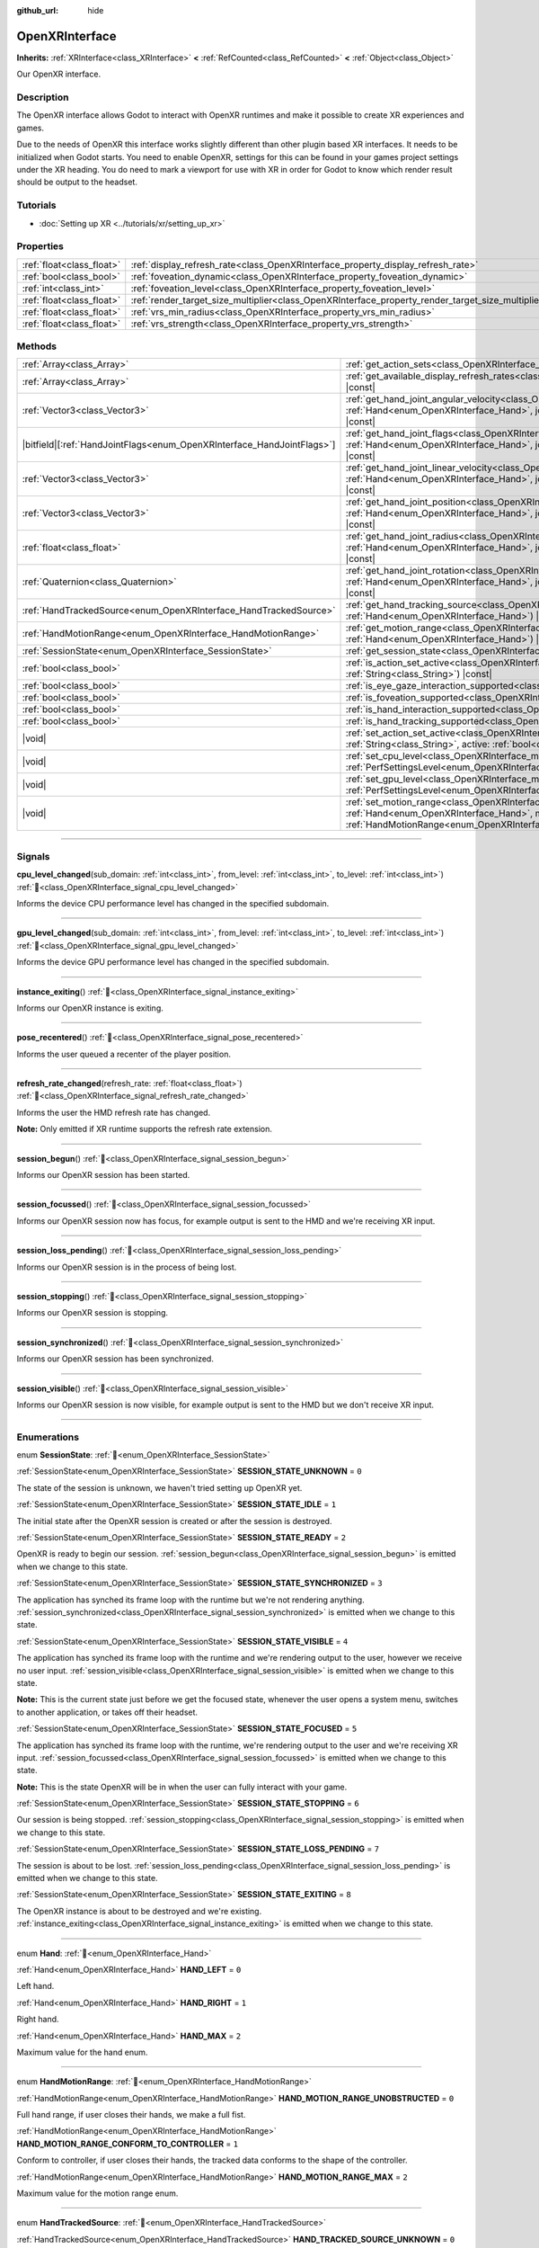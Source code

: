 :github_url: hide

.. DO NOT EDIT THIS FILE!!!
.. Generated automatically from Godot engine sources.
.. Generator: https://github.com/godotengine/godot/tree/master/doc/tools/make_rst.py.
.. XML source: https://github.com/godotengine/godot/tree/master/modules/openxr/doc_classes/OpenXRInterface.xml.

.. _class_OpenXRInterface:

OpenXRInterface
===============

**Inherits:** :ref:`XRInterface<class_XRInterface>` **<** :ref:`RefCounted<class_RefCounted>` **<** :ref:`Object<class_Object>`

Our OpenXR interface.

.. rst-class:: classref-introduction-group

Description
-----------

The OpenXR interface allows Godot to interact with OpenXR runtimes and make it possible to create XR experiences and games.

Due to the needs of OpenXR this interface works slightly different than other plugin based XR interfaces. It needs to be initialized when Godot starts. You need to enable OpenXR, settings for this can be found in your games project settings under the XR heading. You do need to mark a viewport for use with XR in order for Godot to know which render result should be output to the headset.

.. rst-class:: classref-introduction-group

Tutorials
---------

- :doc:`Setting up XR <../tutorials/xr/setting_up_xr>`

.. rst-class:: classref-reftable-group

Properties
----------

.. table::
   :widths: auto

   +---------------------------+----------------------------------------------------------------------------------------------------+-----------+
   | :ref:`float<class_float>` | :ref:`display_refresh_rate<class_OpenXRInterface_property_display_refresh_rate>`                   | ``0.0``   |
   +---------------------------+----------------------------------------------------------------------------------------------------+-----------+
   | :ref:`bool<class_bool>`   | :ref:`foveation_dynamic<class_OpenXRInterface_property_foveation_dynamic>`                         | ``false`` |
   +---------------------------+----------------------------------------------------------------------------------------------------+-----------+
   | :ref:`int<class_int>`     | :ref:`foveation_level<class_OpenXRInterface_property_foveation_level>`                             | ``0``     |
   +---------------------------+----------------------------------------------------------------------------------------------------+-----------+
   | :ref:`float<class_float>` | :ref:`render_target_size_multiplier<class_OpenXRInterface_property_render_target_size_multiplier>` | ``1.0``   |
   +---------------------------+----------------------------------------------------------------------------------------------------+-----------+
   | :ref:`float<class_float>` | :ref:`vrs_min_radius<class_OpenXRInterface_property_vrs_min_radius>`                               | ``20.0``  |
   +---------------------------+----------------------------------------------------------------------------------------------------+-----------+
   | :ref:`float<class_float>` | :ref:`vrs_strength<class_OpenXRInterface_property_vrs_strength>`                                   | ``1.0``   |
   +---------------------------+----------------------------------------------------------------------------------------------------+-----------+

.. rst-class:: classref-reftable-group

Methods
-------

.. table::
   :widths: auto

   +--------------------------------------------------------------------------+-------------------------------------------------------------------------------------------------------------------------------------------------------------------------------------------------------------------------------+
   | :ref:`Array<class_Array>`                                                | :ref:`get_action_sets<class_OpenXRInterface_method_get_action_sets>`\ (\ ) |const|                                                                                                                                            |
   +--------------------------------------------------------------------------+-------------------------------------------------------------------------------------------------------------------------------------------------------------------------------------------------------------------------------+
   | :ref:`Array<class_Array>`                                                | :ref:`get_available_display_refresh_rates<class_OpenXRInterface_method_get_available_display_refresh_rates>`\ (\ ) |const|                                                                                                    |
   +--------------------------------------------------------------------------+-------------------------------------------------------------------------------------------------------------------------------------------------------------------------------------------------------------------------------+
   | :ref:`Vector3<class_Vector3>`                                            | :ref:`get_hand_joint_angular_velocity<class_OpenXRInterface_method_get_hand_joint_angular_velocity>`\ (\ hand\: :ref:`Hand<enum_OpenXRInterface_Hand>`, joint\: :ref:`HandJoints<enum_OpenXRInterface_HandJoints>`\ ) |const| |
   +--------------------------------------------------------------------------+-------------------------------------------------------------------------------------------------------------------------------------------------------------------------------------------------------------------------------+
   | |bitfield|\[:ref:`HandJointFlags<enum_OpenXRInterface_HandJointFlags>`\] | :ref:`get_hand_joint_flags<class_OpenXRInterface_method_get_hand_joint_flags>`\ (\ hand\: :ref:`Hand<enum_OpenXRInterface_Hand>`, joint\: :ref:`HandJoints<enum_OpenXRInterface_HandJoints>`\ ) |const|                       |
   +--------------------------------------------------------------------------+-------------------------------------------------------------------------------------------------------------------------------------------------------------------------------------------------------------------------------+
   | :ref:`Vector3<class_Vector3>`                                            | :ref:`get_hand_joint_linear_velocity<class_OpenXRInterface_method_get_hand_joint_linear_velocity>`\ (\ hand\: :ref:`Hand<enum_OpenXRInterface_Hand>`, joint\: :ref:`HandJoints<enum_OpenXRInterface_HandJoints>`\ ) |const|   |
   +--------------------------------------------------------------------------+-------------------------------------------------------------------------------------------------------------------------------------------------------------------------------------------------------------------------------+
   | :ref:`Vector3<class_Vector3>`                                            | :ref:`get_hand_joint_position<class_OpenXRInterface_method_get_hand_joint_position>`\ (\ hand\: :ref:`Hand<enum_OpenXRInterface_Hand>`, joint\: :ref:`HandJoints<enum_OpenXRInterface_HandJoints>`\ ) |const|                 |
   +--------------------------------------------------------------------------+-------------------------------------------------------------------------------------------------------------------------------------------------------------------------------------------------------------------------------+
   | :ref:`float<class_float>`                                                | :ref:`get_hand_joint_radius<class_OpenXRInterface_method_get_hand_joint_radius>`\ (\ hand\: :ref:`Hand<enum_OpenXRInterface_Hand>`, joint\: :ref:`HandJoints<enum_OpenXRInterface_HandJoints>`\ ) |const|                     |
   +--------------------------------------------------------------------------+-------------------------------------------------------------------------------------------------------------------------------------------------------------------------------------------------------------------------------+
   | :ref:`Quaternion<class_Quaternion>`                                      | :ref:`get_hand_joint_rotation<class_OpenXRInterface_method_get_hand_joint_rotation>`\ (\ hand\: :ref:`Hand<enum_OpenXRInterface_Hand>`, joint\: :ref:`HandJoints<enum_OpenXRInterface_HandJoints>`\ ) |const|                 |
   +--------------------------------------------------------------------------+-------------------------------------------------------------------------------------------------------------------------------------------------------------------------------------------------------------------------------+
   | :ref:`HandTrackedSource<enum_OpenXRInterface_HandTrackedSource>`         | :ref:`get_hand_tracking_source<class_OpenXRInterface_method_get_hand_tracking_source>`\ (\ hand\: :ref:`Hand<enum_OpenXRInterface_Hand>`\ ) |const|                                                                           |
   +--------------------------------------------------------------------------+-------------------------------------------------------------------------------------------------------------------------------------------------------------------------------------------------------------------------------+
   | :ref:`HandMotionRange<enum_OpenXRInterface_HandMotionRange>`             | :ref:`get_motion_range<class_OpenXRInterface_method_get_motion_range>`\ (\ hand\: :ref:`Hand<enum_OpenXRInterface_Hand>`\ ) |const|                                                                                           |
   +--------------------------------------------------------------------------+-------------------------------------------------------------------------------------------------------------------------------------------------------------------------------------------------------------------------------+
   | :ref:`SessionState<enum_OpenXRInterface_SessionState>`                   | :ref:`get_session_state<class_OpenXRInterface_method_get_session_state>`\ (\ )                                                                                                                                                |
   +--------------------------------------------------------------------------+-------------------------------------------------------------------------------------------------------------------------------------------------------------------------------------------------------------------------------+
   | :ref:`bool<class_bool>`                                                  | :ref:`is_action_set_active<class_OpenXRInterface_method_is_action_set_active>`\ (\ name\: :ref:`String<class_String>`\ ) |const|                                                                                              |
   +--------------------------------------------------------------------------+-------------------------------------------------------------------------------------------------------------------------------------------------------------------------------------------------------------------------------+
   | :ref:`bool<class_bool>`                                                  | :ref:`is_eye_gaze_interaction_supported<class_OpenXRInterface_method_is_eye_gaze_interaction_supported>`\ (\ )                                                                                                                |
   +--------------------------------------------------------------------------+-------------------------------------------------------------------------------------------------------------------------------------------------------------------------------------------------------------------------------+
   | :ref:`bool<class_bool>`                                                  | :ref:`is_foveation_supported<class_OpenXRInterface_method_is_foveation_supported>`\ (\ ) |const|                                                                                                                              |
   +--------------------------------------------------------------------------+-------------------------------------------------------------------------------------------------------------------------------------------------------------------------------------------------------------------------------+
   | :ref:`bool<class_bool>`                                                  | :ref:`is_hand_interaction_supported<class_OpenXRInterface_method_is_hand_interaction_supported>`\ (\ ) |const|                                                                                                                |
   +--------------------------------------------------------------------------+-------------------------------------------------------------------------------------------------------------------------------------------------------------------------------------------------------------------------------+
   | :ref:`bool<class_bool>`                                                  | :ref:`is_hand_tracking_supported<class_OpenXRInterface_method_is_hand_tracking_supported>`\ (\ )                                                                                                                              |
   +--------------------------------------------------------------------------+-------------------------------------------------------------------------------------------------------------------------------------------------------------------------------------------------------------------------------+
   | |void|                                                                   | :ref:`set_action_set_active<class_OpenXRInterface_method_set_action_set_active>`\ (\ name\: :ref:`String<class_String>`, active\: :ref:`bool<class_bool>`\ )                                                                  |
   +--------------------------------------------------------------------------+-------------------------------------------------------------------------------------------------------------------------------------------------------------------------------------------------------------------------------+
   | |void|                                                                   | :ref:`set_cpu_level<class_OpenXRInterface_method_set_cpu_level>`\ (\ level\: :ref:`PerfSettingsLevel<enum_OpenXRInterface_PerfSettingsLevel>`\ )                                                                              |
   +--------------------------------------------------------------------------+-------------------------------------------------------------------------------------------------------------------------------------------------------------------------------------------------------------------------------+
   | |void|                                                                   | :ref:`set_gpu_level<class_OpenXRInterface_method_set_gpu_level>`\ (\ level\: :ref:`PerfSettingsLevel<enum_OpenXRInterface_PerfSettingsLevel>`\ )                                                                              |
   +--------------------------------------------------------------------------+-------------------------------------------------------------------------------------------------------------------------------------------------------------------------------------------------------------------------------+
   | |void|                                                                   | :ref:`set_motion_range<class_OpenXRInterface_method_set_motion_range>`\ (\ hand\: :ref:`Hand<enum_OpenXRInterface_Hand>`, motion_range\: :ref:`HandMotionRange<enum_OpenXRInterface_HandMotionRange>`\ )                      |
   +--------------------------------------------------------------------------+-------------------------------------------------------------------------------------------------------------------------------------------------------------------------------------------------------------------------------+

.. rst-class:: classref-section-separator

----

.. rst-class:: classref-descriptions-group

Signals
-------

.. _class_OpenXRInterface_signal_cpu_level_changed:

.. rst-class:: classref-signal

**cpu_level_changed**\ (\ sub_domain\: :ref:`int<class_int>`, from_level\: :ref:`int<class_int>`, to_level\: :ref:`int<class_int>`\ ) :ref:`🔗<class_OpenXRInterface_signal_cpu_level_changed>`

Informs the device CPU performance level has changed in the specified subdomain.

.. rst-class:: classref-item-separator

----

.. _class_OpenXRInterface_signal_gpu_level_changed:

.. rst-class:: classref-signal

**gpu_level_changed**\ (\ sub_domain\: :ref:`int<class_int>`, from_level\: :ref:`int<class_int>`, to_level\: :ref:`int<class_int>`\ ) :ref:`🔗<class_OpenXRInterface_signal_gpu_level_changed>`

Informs the device GPU performance level has changed in the specified subdomain.

.. rst-class:: classref-item-separator

----

.. _class_OpenXRInterface_signal_instance_exiting:

.. rst-class:: classref-signal

**instance_exiting**\ (\ ) :ref:`🔗<class_OpenXRInterface_signal_instance_exiting>`

Informs our OpenXR instance is exiting.

.. rst-class:: classref-item-separator

----

.. _class_OpenXRInterface_signal_pose_recentered:

.. rst-class:: classref-signal

**pose_recentered**\ (\ ) :ref:`🔗<class_OpenXRInterface_signal_pose_recentered>`

Informs the user queued a recenter of the player position.

.. rst-class:: classref-item-separator

----

.. _class_OpenXRInterface_signal_refresh_rate_changed:

.. rst-class:: classref-signal

**refresh_rate_changed**\ (\ refresh_rate\: :ref:`float<class_float>`\ ) :ref:`🔗<class_OpenXRInterface_signal_refresh_rate_changed>`

Informs the user the HMD refresh rate has changed.

\ **Note:** Only emitted if XR runtime supports the refresh rate extension.

.. rst-class:: classref-item-separator

----

.. _class_OpenXRInterface_signal_session_begun:

.. rst-class:: classref-signal

**session_begun**\ (\ ) :ref:`🔗<class_OpenXRInterface_signal_session_begun>`

Informs our OpenXR session has been started.

.. rst-class:: classref-item-separator

----

.. _class_OpenXRInterface_signal_session_focussed:

.. rst-class:: classref-signal

**session_focussed**\ (\ ) :ref:`🔗<class_OpenXRInterface_signal_session_focussed>`

Informs our OpenXR session now has focus, for example output is sent to the HMD and we're receiving XR input.

.. rst-class:: classref-item-separator

----

.. _class_OpenXRInterface_signal_session_loss_pending:

.. rst-class:: classref-signal

**session_loss_pending**\ (\ ) :ref:`🔗<class_OpenXRInterface_signal_session_loss_pending>`

Informs our OpenXR session is in the process of being lost.

.. rst-class:: classref-item-separator

----

.. _class_OpenXRInterface_signal_session_stopping:

.. rst-class:: classref-signal

**session_stopping**\ (\ ) :ref:`🔗<class_OpenXRInterface_signal_session_stopping>`

Informs our OpenXR session is stopping.

.. rst-class:: classref-item-separator

----

.. _class_OpenXRInterface_signal_session_synchronized:

.. rst-class:: classref-signal

**session_synchronized**\ (\ ) :ref:`🔗<class_OpenXRInterface_signal_session_synchronized>`

Informs our OpenXR session has been synchronized.

.. rst-class:: classref-item-separator

----

.. _class_OpenXRInterface_signal_session_visible:

.. rst-class:: classref-signal

**session_visible**\ (\ ) :ref:`🔗<class_OpenXRInterface_signal_session_visible>`

Informs our OpenXR session is now visible, for example output is sent to the HMD but we don't receive XR input.

.. rst-class:: classref-section-separator

----

.. rst-class:: classref-descriptions-group

Enumerations
------------

.. _enum_OpenXRInterface_SessionState:

.. rst-class:: classref-enumeration

enum **SessionState**: :ref:`🔗<enum_OpenXRInterface_SessionState>`

.. _class_OpenXRInterface_constant_SESSION_STATE_UNKNOWN:

.. rst-class:: classref-enumeration-constant

:ref:`SessionState<enum_OpenXRInterface_SessionState>` **SESSION_STATE_UNKNOWN** = ``0``

The state of the session is unknown, we haven't tried setting up OpenXR yet.

.. _class_OpenXRInterface_constant_SESSION_STATE_IDLE:

.. rst-class:: classref-enumeration-constant

:ref:`SessionState<enum_OpenXRInterface_SessionState>` **SESSION_STATE_IDLE** = ``1``

The initial state after the OpenXR session is created or after the session is destroyed.

.. _class_OpenXRInterface_constant_SESSION_STATE_READY:

.. rst-class:: classref-enumeration-constant

:ref:`SessionState<enum_OpenXRInterface_SessionState>` **SESSION_STATE_READY** = ``2``

OpenXR is ready to begin our session. :ref:`session_begun<class_OpenXRInterface_signal_session_begun>` is emitted when we change to this state.

.. _class_OpenXRInterface_constant_SESSION_STATE_SYNCHRONIZED:

.. rst-class:: classref-enumeration-constant

:ref:`SessionState<enum_OpenXRInterface_SessionState>` **SESSION_STATE_SYNCHRONIZED** = ``3``

The application has synched its frame loop with the runtime but we're not rendering anything. :ref:`session_synchronized<class_OpenXRInterface_signal_session_synchronized>` is emitted when we change to this state.

.. _class_OpenXRInterface_constant_SESSION_STATE_VISIBLE:

.. rst-class:: classref-enumeration-constant

:ref:`SessionState<enum_OpenXRInterface_SessionState>` **SESSION_STATE_VISIBLE** = ``4``

The application has synched its frame loop with the runtime and we're rendering output to the user, however we receive no user input. :ref:`session_visible<class_OpenXRInterface_signal_session_visible>` is emitted when we change to this state.

\ **Note:** This is the current state just before we get the focused state, whenever the user opens a system menu, switches to another application, or takes off their headset.

.. _class_OpenXRInterface_constant_SESSION_STATE_FOCUSED:

.. rst-class:: classref-enumeration-constant

:ref:`SessionState<enum_OpenXRInterface_SessionState>` **SESSION_STATE_FOCUSED** = ``5``

The application has synched its frame loop with the runtime, we're rendering output to the user and we're receiving XR input. :ref:`session_focussed<class_OpenXRInterface_signal_session_focussed>` is emitted when we change to this state.

\ **Note:** This is the state OpenXR will be in when the user can fully interact with your game.

.. _class_OpenXRInterface_constant_SESSION_STATE_STOPPING:

.. rst-class:: classref-enumeration-constant

:ref:`SessionState<enum_OpenXRInterface_SessionState>` **SESSION_STATE_STOPPING** = ``6``

Our session is being stopped. :ref:`session_stopping<class_OpenXRInterface_signal_session_stopping>` is emitted when we change to this state.

.. _class_OpenXRInterface_constant_SESSION_STATE_LOSS_PENDING:

.. rst-class:: classref-enumeration-constant

:ref:`SessionState<enum_OpenXRInterface_SessionState>` **SESSION_STATE_LOSS_PENDING** = ``7``

The session is about to be lost. :ref:`session_loss_pending<class_OpenXRInterface_signal_session_loss_pending>` is emitted when we change to this state.

.. _class_OpenXRInterface_constant_SESSION_STATE_EXITING:

.. rst-class:: classref-enumeration-constant

:ref:`SessionState<enum_OpenXRInterface_SessionState>` **SESSION_STATE_EXITING** = ``8``

The OpenXR instance is about to be destroyed and we're existing. :ref:`instance_exiting<class_OpenXRInterface_signal_instance_exiting>` is emitted when we change to this state.

.. rst-class:: classref-item-separator

----

.. _enum_OpenXRInterface_Hand:

.. rst-class:: classref-enumeration

enum **Hand**: :ref:`🔗<enum_OpenXRInterface_Hand>`

.. _class_OpenXRInterface_constant_HAND_LEFT:

.. rst-class:: classref-enumeration-constant

:ref:`Hand<enum_OpenXRInterface_Hand>` **HAND_LEFT** = ``0``

Left hand.

.. _class_OpenXRInterface_constant_HAND_RIGHT:

.. rst-class:: classref-enumeration-constant

:ref:`Hand<enum_OpenXRInterface_Hand>` **HAND_RIGHT** = ``1``

Right hand.

.. _class_OpenXRInterface_constant_HAND_MAX:

.. rst-class:: classref-enumeration-constant

:ref:`Hand<enum_OpenXRInterface_Hand>` **HAND_MAX** = ``2``

Maximum value for the hand enum.

.. rst-class:: classref-item-separator

----

.. _enum_OpenXRInterface_HandMotionRange:

.. rst-class:: classref-enumeration

enum **HandMotionRange**: :ref:`🔗<enum_OpenXRInterface_HandMotionRange>`

.. _class_OpenXRInterface_constant_HAND_MOTION_RANGE_UNOBSTRUCTED:

.. rst-class:: classref-enumeration-constant

:ref:`HandMotionRange<enum_OpenXRInterface_HandMotionRange>` **HAND_MOTION_RANGE_UNOBSTRUCTED** = ``0``

Full hand range, if user closes their hands, we make a full fist.

.. _class_OpenXRInterface_constant_HAND_MOTION_RANGE_CONFORM_TO_CONTROLLER:

.. rst-class:: classref-enumeration-constant

:ref:`HandMotionRange<enum_OpenXRInterface_HandMotionRange>` **HAND_MOTION_RANGE_CONFORM_TO_CONTROLLER** = ``1``

Conform to controller, if user closes their hands, the tracked data conforms to the shape of the controller.

.. _class_OpenXRInterface_constant_HAND_MOTION_RANGE_MAX:

.. rst-class:: classref-enumeration-constant

:ref:`HandMotionRange<enum_OpenXRInterface_HandMotionRange>` **HAND_MOTION_RANGE_MAX** = ``2``

Maximum value for the motion range enum.

.. rst-class:: classref-item-separator

----

.. _enum_OpenXRInterface_HandTrackedSource:

.. rst-class:: classref-enumeration

enum **HandTrackedSource**: :ref:`🔗<enum_OpenXRInterface_HandTrackedSource>`

.. _class_OpenXRInterface_constant_HAND_TRACKED_SOURCE_UNKNOWN:

.. rst-class:: classref-enumeration-constant

:ref:`HandTrackedSource<enum_OpenXRInterface_HandTrackedSource>` **HAND_TRACKED_SOURCE_UNKNOWN** = ``0``

The source of hand tracking data is unknown (the extension is likely unsupported).

.. _class_OpenXRInterface_constant_HAND_TRACKED_SOURCE_UNOBSTRUCTED:

.. rst-class:: classref-enumeration-constant

:ref:`HandTrackedSource<enum_OpenXRInterface_HandTrackedSource>` **HAND_TRACKED_SOURCE_UNOBSTRUCTED** = ``1``

The source of hand tracking is unobstructed, this means that an accurate method of hand tracking is used, e.g. optical hand tracking, data gloves, etc.

.. _class_OpenXRInterface_constant_HAND_TRACKED_SOURCE_CONTROLLER:

.. rst-class:: classref-enumeration-constant

:ref:`HandTrackedSource<enum_OpenXRInterface_HandTrackedSource>` **HAND_TRACKED_SOURCE_CONTROLLER** = ``2``

The source of hand tracking is a controller, bone positions are inferred from controller inputs.

.. _class_OpenXRInterface_constant_HAND_TRACKED_SOURCE_MAX:

.. rst-class:: classref-enumeration-constant

:ref:`HandTrackedSource<enum_OpenXRInterface_HandTrackedSource>` **HAND_TRACKED_SOURCE_MAX** = ``3``

Represents the size of the :ref:`HandTrackedSource<enum_OpenXRInterface_HandTrackedSource>` enum.

.. rst-class:: classref-item-separator

----

.. _enum_OpenXRInterface_HandJoints:

.. rst-class:: classref-enumeration

enum **HandJoints**: :ref:`🔗<enum_OpenXRInterface_HandJoints>`

.. _class_OpenXRInterface_constant_HAND_JOINT_PALM:

.. rst-class:: classref-enumeration-constant

:ref:`HandJoints<enum_OpenXRInterface_HandJoints>` **HAND_JOINT_PALM** = ``0``

Palm joint.

.. _class_OpenXRInterface_constant_HAND_JOINT_WRIST:

.. rst-class:: classref-enumeration-constant

:ref:`HandJoints<enum_OpenXRInterface_HandJoints>` **HAND_JOINT_WRIST** = ``1``

Wrist joint.

.. _class_OpenXRInterface_constant_HAND_JOINT_THUMB_METACARPAL:

.. rst-class:: classref-enumeration-constant

:ref:`HandJoints<enum_OpenXRInterface_HandJoints>` **HAND_JOINT_THUMB_METACARPAL** = ``2``

Thumb metacarpal joint.

.. _class_OpenXRInterface_constant_HAND_JOINT_THUMB_PROXIMAL:

.. rst-class:: classref-enumeration-constant

:ref:`HandJoints<enum_OpenXRInterface_HandJoints>` **HAND_JOINT_THUMB_PROXIMAL** = ``3``

Thumb proximal joint.

.. _class_OpenXRInterface_constant_HAND_JOINT_THUMB_DISTAL:

.. rst-class:: classref-enumeration-constant

:ref:`HandJoints<enum_OpenXRInterface_HandJoints>` **HAND_JOINT_THUMB_DISTAL** = ``4``

Thumb distal joint.

.. _class_OpenXRInterface_constant_HAND_JOINT_THUMB_TIP:

.. rst-class:: classref-enumeration-constant

:ref:`HandJoints<enum_OpenXRInterface_HandJoints>` **HAND_JOINT_THUMB_TIP** = ``5``

Thumb tip joint.

.. _class_OpenXRInterface_constant_HAND_JOINT_INDEX_METACARPAL:

.. rst-class:: classref-enumeration-constant

:ref:`HandJoints<enum_OpenXRInterface_HandJoints>` **HAND_JOINT_INDEX_METACARPAL** = ``6``

Index finger metacarpal joint.

.. _class_OpenXRInterface_constant_HAND_JOINT_INDEX_PROXIMAL:

.. rst-class:: classref-enumeration-constant

:ref:`HandJoints<enum_OpenXRInterface_HandJoints>` **HAND_JOINT_INDEX_PROXIMAL** = ``7``

Index finger phalanx proximal joint.

.. _class_OpenXRInterface_constant_HAND_JOINT_INDEX_INTERMEDIATE:

.. rst-class:: classref-enumeration-constant

:ref:`HandJoints<enum_OpenXRInterface_HandJoints>` **HAND_JOINT_INDEX_INTERMEDIATE** = ``8``

Index finger phalanx intermediate joint.

.. _class_OpenXRInterface_constant_HAND_JOINT_INDEX_DISTAL:

.. rst-class:: classref-enumeration-constant

:ref:`HandJoints<enum_OpenXRInterface_HandJoints>` **HAND_JOINT_INDEX_DISTAL** = ``9``

Index finger phalanx distal joint.

.. _class_OpenXRInterface_constant_HAND_JOINT_INDEX_TIP:

.. rst-class:: classref-enumeration-constant

:ref:`HandJoints<enum_OpenXRInterface_HandJoints>` **HAND_JOINT_INDEX_TIP** = ``10``

Index finger tip joint.

.. _class_OpenXRInterface_constant_HAND_JOINT_MIDDLE_METACARPAL:

.. rst-class:: classref-enumeration-constant

:ref:`HandJoints<enum_OpenXRInterface_HandJoints>` **HAND_JOINT_MIDDLE_METACARPAL** = ``11``

Middle finger metacarpal joint.

.. _class_OpenXRInterface_constant_HAND_JOINT_MIDDLE_PROXIMAL:

.. rst-class:: classref-enumeration-constant

:ref:`HandJoints<enum_OpenXRInterface_HandJoints>` **HAND_JOINT_MIDDLE_PROXIMAL** = ``12``

Middle finger phalanx proximal joint.

.. _class_OpenXRInterface_constant_HAND_JOINT_MIDDLE_INTERMEDIATE:

.. rst-class:: classref-enumeration-constant

:ref:`HandJoints<enum_OpenXRInterface_HandJoints>` **HAND_JOINT_MIDDLE_INTERMEDIATE** = ``13``

Middle finger phalanx intermediate joint.

.. _class_OpenXRInterface_constant_HAND_JOINT_MIDDLE_DISTAL:

.. rst-class:: classref-enumeration-constant

:ref:`HandJoints<enum_OpenXRInterface_HandJoints>` **HAND_JOINT_MIDDLE_DISTAL** = ``14``

Middle finger phalanx distal joint.

.. _class_OpenXRInterface_constant_HAND_JOINT_MIDDLE_TIP:

.. rst-class:: classref-enumeration-constant

:ref:`HandJoints<enum_OpenXRInterface_HandJoints>` **HAND_JOINT_MIDDLE_TIP** = ``15``

Middle finger tip joint.

.. _class_OpenXRInterface_constant_HAND_JOINT_RING_METACARPAL:

.. rst-class:: classref-enumeration-constant

:ref:`HandJoints<enum_OpenXRInterface_HandJoints>` **HAND_JOINT_RING_METACARPAL** = ``16``

Ring finger metacarpal joint.

.. _class_OpenXRInterface_constant_HAND_JOINT_RING_PROXIMAL:

.. rst-class:: classref-enumeration-constant

:ref:`HandJoints<enum_OpenXRInterface_HandJoints>` **HAND_JOINT_RING_PROXIMAL** = ``17``

Ring finger phalanx proximal joint.

.. _class_OpenXRInterface_constant_HAND_JOINT_RING_INTERMEDIATE:

.. rst-class:: classref-enumeration-constant

:ref:`HandJoints<enum_OpenXRInterface_HandJoints>` **HAND_JOINT_RING_INTERMEDIATE** = ``18``

Ring finger phalanx intermediate joint.

.. _class_OpenXRInterface_constant_HAND_JOINT_RING_DISTAL:

.. rst-class:: classref-enumeration-constant

:ref:`HandJoints<enum_OpenXRInterface_HandJoints>` **HAND_JOINT_RING_DISTAL** = ``19``

Ring finger phalanx distal joint.

.. _class_OpenXRInterface_constant_HAND_JOINT_RING_TIP:

.. rst-class:: classref-enumeration-constant

:ref:`HandJoints<enum_OpenXRInterface_HandJoints>` **HAND_JOINT_RING_TIP** = ``20``

Ring finger tip joint.

.. _class_OpenXRInterface_constant_HAND_JOINT_LITTLE_METACARPAL:

.. rst-class:: classref-enumeration-constant

:ref:`HandJoints<enum_OpenXRInterface_HandJoints>` **HAND_JOINT_LITTLE_METACARPAL** = ``21``

Pinky finger metacarpal joint.

.. _class_OpenXRInterface_constant_HAND_JOINT_LITTLE_PROXIMAL:

.. rst-class:: classref-enumeration-constant

:ref:`HandJoints<enum_OpenXRInterface_HandJoints>` **HAND_JOINT_LITTLE_PROXIMAL** = ``22``

Pinky finger phalanx proximal joint.

.. _class_OpenXRInterface_constant_HAND_JOINT_LITTLE_INTERMEDIATE:

.. rst-class:: classref-enumeration-constant

:ref:`HandJoints<enum_OpenXRInterface_HandJoints>` **HAND_JOINT_LITTLE_INTERMEDIATE** = ``23``

Pinky finger phalanx intermediate joint.

.. _class_OpenXRInterface_constant_HAND_JOINT_LITTLE_DISTAL:

.. rst-class:: classref-enumeration-constant

:ref:`HandJoints<enum_OpenXRInterface_HandJoints>` **HAND_JOINT_LITTLE_DISTAL** = ``24``

Pinky finger phalanx distal joint.

.. _class_OpenXRInterface_constant_HAND_JOINT_LITTLE_TIP:

.. rst-class:: classref-enumeration-constant

:ref:`HandJoints<enum_OpenXRInterface_HandJoints>` **HAND_JOINT_LITTLE_TIP** = ``25``

Pinky finger tip joint.

.. _class_OpenXRInterface_constant_HAND_JOINT_MAX:

.. rst-class:: classref-enumeration-constant

:ref:`HandJoints<enum_OpenXRInterface_HandJoints>` **HAND_JOINT_MAX** = ``26``

Represents the size of the :ref:`HandJoints<enum_OpenXRInterface_HandJoints>` enum.

.. rst-class:: classref-item-separator

----

.. _enum_OpenXRInterface_PerfSettingsLevel:

.. rst-class:: classref-enumeration

enum **PerfSettingsLevel**: :ref:`🔗<enum_OpenXRInterface_PerfSettingsLevel>`

.. _class_OpenXRInterface_constant_PERF_SETTINGS_LEVEL_POWER_SAVINGS:

.. rst-class:: classref-enumeration-constant

:ref:`PerfSettingsLevel<enum_OpenXRInterface_PerfSettingsLevel>` **PERF_SETTINGS_LEVEL_POWER_SAVINGS** = ``0``

The application has entered a non-XR section (head-locked / static screen), during which power savings are to be prioritized.

.. _class_OpenXRInterface_constant_PERF_SETTINGS_LEVEL_SUSTAINED_LOW:

.. rst-class:: classref-enumeration-constant

:ref:`PerfSettingsLevel<enum_OpenXRInterface_PerfSettingsLevel>` **PERF_SETTINGS_LEVEL_SUSTAINED_LOW** = ``1``

The application has entered a low and stable complexity section, during which reducing power is more important than occasional late rendering frames.

.. _class_OpenXRInterface_constant_PERF_SETTINGS_LEVEL_SUSTAINED_HIGH:

.. rst-class:: classref-enumeration-constant

:ref:`PerfSettingsLevel<enum_OpenXRInterface_PerfSettingsLevel>` **PERF_SETTINGS_LEVEL_SUSTAINED_HIGH** = ``2``

The application has entered a high or dynamic complexity section, during which the XR Runtime strives for consistent XR compositing and frame rendering within a thermally sustainable range.

.. _class_OpenXRInterface_constant_PERF_SETTINGS_LEVEL_BOOST:

.. rst-class:: classref-enumeration-constant

:ref:`PerfSettingsLevel<enum_OpenXRInterface_PerfSettingsLevel>` **PERF_SETTINGS_LEVEL_BOOST** = ``3``

The application has entered a section with very high complexity, during which the XR Runtime is allowed to step up beyond the thermally sustainable range.

.. rst-class:: classref-item-separator

----

.. _enum_OpenXRInterface_PerfSettingsSubDomain:

.. rst-class:: classref-enumeration

enum **PerfSettingsSubDomain**: :ref:`🔗<enum_OpenXRInterface_PerfSettingsSubDomain>`

.. _class_OpenXRInterface_constant_PERF_SETTINGS_SUB_DOMAIN_COMPOSITING:

.. rst-class:: classref-enumeration-constant

:ref:`PerfSettingsSubDomain<enum_OpenXRInterface_PerfSettingsSubDomain>` **PERF_SETTINGS_SUB_DOMAIN_COMPOSITING** = ``0``

The compositing performance within the runtime has reached a new level.

.. _class_OpenXRInterface_constant_PERF_SETTINGS_SUB_DOMAIN_RENDERING:

.. rst-class:: classref-enumeration-constant

:ref:`PerfSettingsSubDomain<enum_OpenXRInterface_PerfSettingsSubDomain>` **PERF_SETTINGS_SUB_DOMAIN_RENDERING** = ``1``

The application rendering performance has reached a new level.

.. _class_OpenXRInterface_constant_PERF_SETTINGS_SUB_DOMAIN_THERMAL:

.. rst-class:: classref-enumeration-constant

:ref:`PerfSettingsSubDomain<enum_OpenXRInterface_PerfSettingsSubDomain>` **PERF_SETTINGS_SUB_DOMAIN_THERMAL** = ``2``

The temperature of the device has reached a new level.

.. rst-class:: classref-item-separator

----

.. _enum_OpenXRInterface_PerfSettingsNotificationLevel:

.. rst-class:: classref-enumeration

enum **PerfSettingsNotificationLevel**: :ref:`🔗<enum_OpenXRInterface_PerfSettingsNotificationLevel>`

.. _class_OpenXRInterface_constant_PERF_SETTINGS_NOTIF_LEVEL_NORMAL:

.. rst-class:: classref-enumeration-constant

:ref:`PerfSettingsNotificationLevel<enum_OpenXRInterface_PerfSettingsNotificationLevel>` **PERF_SETTINGS_NOTIF_LEVEL_NORMAL** = ``0``

The sub-domain has reached a level where no further actions other than currently applied are necessary.

.. _class_OpenXRInterface_constant_PERF_SETTINGS_NOTIF_LEVEL_WARNING:

.. rst-class:: classref-enumeration-constant

:ref:`PerfSettingsNotificationLevel<enum_OpenXRInterface_PerfSettingsNotificationLevel>` **PERF_SETTINGS_NOTIF_LEVEL_WARNING** = ``1``

The sub-domain has reached an early warning level where the application should start proactive mitigation actions.

.. _class_OpenXRInterface_constant_PERF_SETTINGS_NOTIF_LEVEL_IMPAIRED:

.. rst-class:: classref-enumeration-constant

:ref:`PerfSettingsNotificationLevel<enum_OpenXRInterface_PerfSettingsNotificationLevel>` **PERF_SETTINGS_NOTIF_LEVEL_IMPAIRED** = ``2``

The sub-domain has reached a critical level where the application should start drastic mitigation actions.

.. rst-class:: classref-item-separator

----

.. _enum_OpenXRInterface_HandJointFlags:

.. rst-class:: classref-enumeration

flags **HandJointFlags**: :ref:`🔗<enum_OpenXRInterface_HandJointFlags>`

.. _class_OpenXRInterface_constant_HAND_JOINT_NONE:

.. rst-class:: classref-enumeration-constant

:ref:`HandJointFlags<enum_OpenXRInterface_HandJointFlags>` **HAND_JOINT_NONE** = ``0``

No flags are set.

.. _class_OpenXRInterface_constant_HAND_JOINT_ORIENTATION_VALID:

.. rst-class:: classref-enumeration-constant

:ref:`HandJointFlags<enum_OpenXRInterface_HandJointFlags>` **HAND_JOINT_ORIENTATION_VALID** = ``1``

If set, the orientation data is valid, otherwise, the orientation data is unreliable and should not be used.

.. _class_OpenXRInterface_constant_HAND_JOINT_ORIENTATION_TRACKED:

.. rst-class:: classref-enumeration-constant

:ref:`HandJointFlags<enum_OpenXRInterface_HandJointFlags>` **HAND_JOINT_ORIENTATION_TRACKED** = ``2``

If set, the orientation data comes from tracking data, otherwise, the orientation data contains predicted data.

.. _class_OpenXRInterface_constant_HAND_JOINT_POSITION_VALID:

.. rst-class:: classref-enumeration-constant

:ref:`HandJointFlags<enum_OpenXRInterface_HandJointFlags>` **HAND_JOINT_POSITION_VALID** = ``4``

If set, the positional data is valid, otherwise, the positional data is unreliable and should not be used.

.. _class_OpenXRInterface_constant_HAND_JOINT_POSITION_TRACKED:

.. rst-class:: classref-enumeration-constant

:ref:`HandJointFlags<enum_OpenXRInterface_HandJointFlags>` **HAND_JOINT_POSITION_TRACKED** = ``8``

If set, the positional data comes from tracking data, otherwise, the positional data contains predicted data.

.. _class_OpenXRInterface_constant_HAND_JOINT_LINEAR_VELOCITY_VALID:

.. rst-class:: classref-enumeration-constant

:ref:`HandJointFlags<enum_OpenXRInterface_HandJointFlags>` **HAND_JOINT_LINEAR_VELOCITY_VALID** = ``16``

If set, our linear velocity data is valid, otherwise, the linear velocity data is unreliable and should not be used.

.. _class_OpenXRInterface_constant_HAND_JOINT_ANGULAR_VELOCITY_VALID:

.. rst-class:: classref-enumeration-constant

:ref:`HandJointFlags<enum_OpenXRInterface_HandJointFlags>` **HAND_JOINT_ANGULAR_VELOCITY_VALID** = ``32``

If set, our angular velocity data is valid, otherwise, the angular velocity data is unreliable and should not be used.

.. rst-class:: classref-section-separator

----

.. rst-class:: classref-descriptions-group

Property Descriptions
---------------------

.. _class_OpenXRInterface_property_display_refresh_rate:

.. rst-class:: classref-property

:ref:`float<class_float>` **display_refresh_rate** = ``0.0`` :ref:`🔗<class_OpenXRInterface_property_display_refresh_rate>`

.. rst-class:: classref-property-setget

- |void| **set_display_refresh_rate**\ (\ value\: :ref:`float<class_float>`\ )
- :ref:`float<class_float>` **get_display_refresh_rate**\ (\ )

The display refresh rate for the current HMD. Only functional if this feature is supported by the OpenXR runtime and after the interface has been initialized.

.. rst-class:: classref-item-separator

----

.. _class_OpenXRInterface_property_foveation_dynamic:

.. rst-class:: classref-property

:ref:`bool<class_bool>` **foveation_dynamic** = ``false`` :ref:`🔗<class_OpenXRInterface_property_foveation_dynamic>`

.. rst-class:: classref-property-setget

- |void| **set_foveation_dynamic**\ (\ value\: :ref:`bool<class_bool>`\ )
- :ref:`bool<class_bool>` **get_foveation_dynamic**\ (\ )

Enable dynamic foveation adjustment, the interface must be initialized before this is accessible. If enabled foveation will automatically adjusted between low and :ref:`foveation_level<class_OpenXRInterface_property_foveation_level>`.

\ **Note:** Only works on the Compatibility renderer.

.. rst-class:: classref-item-separator

----

.. _class_OpenXRInterface_property_foveation_level:

.. rst-class:: classref-property

:ref:`int<class_int>` **foveation_level** = ``0`` :ref:`🔗<class_OpenXRInterface_property_foveation_level>`

.. rst-class:: classref-property-setget

- |void| **set_foveation_level**\ (\ value\: :ref:`int<class_int>`\ )
- :ref:`int<class_int>` **get_foveation_level**\ (\ )

Set foveation level from 0 (off) to 3 (high), the interface must be initialized before this is accessible.

\ **Note:** Only works on the Compatibility renderer.

.. rst-class:: classref-item-separator

----

.. _class_OpenXRInterface_property_render_target_size_multiplier:

.. rst-class:: classref-property

:ref:`float<class_float>` **render_target_size_multiplier** = ``1.0`` :ref:`🔗<class_OpenXRInterface_property_render_target_size_multiplier>`

.. rst-class:: classref-property-setget

- |void| **set_render_target_size_multiplier**\ (\ value\: :ref:`float<class_float>`\ )
- :ref:`float<class_float>` **get_render_target_size_multiplier**\ (\ )

The render size multiplier for the current HMD. Must be set before the interface has been initialized.

.. rst-class:: classref-item-separator

----

.. _class_OpenXRInterface_property_vrs_min_radius:

.. rst-class:: classref-property

:ref:`float<class_float>` **vrs_min_radius** = ``20.0`` :ref:`🔗<class_OpenXRInterface_property_vrs_min_radius>`

.. rst-class:: classref-property-setget

- |void| **set_vrs_min_radius**\ (\ value\: :ref:`float<class_float>`\ )
- :ref:`float<class_float>` **get_vrs_min_radius**\ (\ )

The minimum radius around the focal point where full quality is guaranteed if VRS is used as a percentage of screen size.

\ **Note:** Mobile and Forward+ renderers only. Requires :ref:`Viewport.vrs_mode<class_Viewport_property_vrs_mode>` to be set to :ref:`Viewport.VRS_XR<class_Viewport_constant_VRS_XR>`.

.. rst-class:: classref-item-separator

----

.. _class_OpenXRInterface_property_vrs_strength:

.. rst-class:: classref-property

:ref:`float<class_float>` **vrs_strength** = ``1.0`` :ref:`🔗<class_OpenXRInterface_property_vrs_strength>`

.. rst-class:: classref-property-setget

- |void| **set_vrs_strength**\ (\ value\: :ref:`float<class_float>`\ )
- :ref:`float<class_float>` **get_vrs_strength**\ (\ )

The strength used to calculate the VRS density map. The greater this value, the more noticeable VRS is. This improves performance at the cost of quality.

\ **Note:** Mobile and Forward+ renderers only. Requires :ref:`Viewport.vrs_mode<class_Viewport_property_vrs_mode>` to be set to :ref:`Viewport.VRS_XR<class_Viewport_constant_VRS_XR>`.

.. rst-class:: classref-section-separator

----

.. rst-class:: classref-descriptions-group

Method Descriptions
-------------------

.. _class_OpenXRInterface_method_get_action_sets:

.. rst-class:: classref-method

:ref:`Array<class_Array>` **get_action_sets**\ (\ ) |const| :ref:`🔗<class_OpenXRInterface_method_get_action_sets>`

Returns a list of action sets registered with Godot (loaded from the action map at runtime).

.. rst-class:: classref-item-separator

----

.. _class_OpenXRInterface_method_get_available_display_refresh_rates:

.. rst-class:: classref-method

:ref:`Array<class_Array>` **get_available_display_refresh_rates**\ (\ ) |const| :ref:`🔗<class_OpenXRInterface_method_get_available_display_refresh_rates>`

Returns display refresh rates supported by the current HMD. Only returned if this feature is supported by the OpenXR runtime and after the interface has been initialized.

.. rst-class:: classref-item-separator

----

.. _class_OpenXRInterface_method_get_hand_joint_angular_velocity:

.. rst-class:: classref-method

:ref:`Vector3<class_Vector3>` **get_hand_joint_angular_velocity**\ (\ hand\: :ref:`Hand<enum_OpenXRInterface_Hand>`, joint\: :ref:`HandJoints<enum_OpenXRInterface_HandJoints>`\ ) |const| :ref:`🔗<class_OpenXRInterface_method_get_hand_joint_angular_velocity>`

**Deprecated:** Use :ref:`XRHandTracker.get_hand_joint_angular_velocity()<class_XRHandTracker_method_get_hand_joint_angular_velocity>` obtained from :ref:`XRServer.get_tracker()<class_XRServer_method_get_tracker>` instead.

If handtracking is enabled, returns the angular velocity of a joint (``joint``) of a hand (``hand``) as provided by OpenXR. This is relative to :ref:`XROrigin3D<class_XROrigin3D>`!

.. rst-class:: classref-item-separator

----

.. _class_OpenXRInterface_method_get_hand_joint_flags:

.. rst-class:: classref-method

|bitfield|\[:ref:`HandJointFlags<enum_OpenXRInterface_HandJointFlags>`\] **get_hand_joint_flags**\ (\ hand\: :ref:`Hand<enum_OpenXRInterface_Hand>`, joint\: :ref:`HandJoints<enum_OpenXRInterface_HandJoints>`\ ) |const| :ref:`🔗<class_OpenXRInterface_method_get_hand_joint_flags>`

**Deprecated:** Use :ref:`XRHandTracker.get_hand_joint_flags()<class_XRHandTracker_method_get_hand_joint_flags>` obtained from :ref:`XRServer.get_tracker()<class_XRServer_method_get_tracker>` instead.

If handtracking is enabled, returns flags that inform us of the validity of the tracking data.

.. rst-class:: classref-item-separator

----

.. _class_OpenXRInterface_method_get_hand_joint_linear_velocity:

.. rst-class:: classref-method

:ref:`Vector3<class_Vector3>` **get_hand_joint_linear_velocity**\ (\ hand\: :ref:`Hand<enum_OpenXRInterface_Hand>`, joint\: :ref:`HandJoints<enum_OpenXRInterface_HandJoints>`\ ) |const| :ref:`🔗<class_OpenXRInterface_method_get_hand_joint_linear_velocity>`

**Deprecated:** Use :ref:`XRHandTracker.get_hand_joint_linear_velocity()<class_XRHandTracker_method_get_hand_joint_linear_velocity>` obtained from :ref:`XRServer.get_tracker()<class_XRServer_method_get_tracker>` instead.

If handtracking is enabled, returns the linear velocity of a joint (``joint``) of a hand (``hand``) as provided by OpenXR. This is relative to :ref:`XROrigin3D<class_XROrigin3D>` without worldscale applied!

.. rst-class:: classref-item-separator

----

.. _class_OpenXRInterface_method_get_hand_joint_position:

.. rst-class:: classref-method

:ref:`Vector3<class_Vector3>` **get_hand_joint_position**\ (\ hand\: :ref:`Hand<enum_OpenXRInterface_Hand>`, joint\: :ref:`HandJoints<enum_OpenXRInterface_HandJoints>`\ ) |const| :ref:`🔗<class_OpenXRInterface_method_get_hand_joint_position>`

**Deprecated:** Use :ref:`XRHandTracker.get_hand_joint_transform()<class_XRHandTracker_method_get_hand_joint_transform>` obtained from :ref:`XRServer.get_tracker()<class_XRServer_method_get_tracker>` instead.

If handtracking is enabled, returns the position of a joint (``joint``) of a hand (``hand``) as provided by OpenXR. This is relative to :ref:`XROrigin3D<class_XROrigin3D>` without worldscale applied!

.. rst-class:: classref-item-separator

----

.. _class_OpenXRInterface_method_get_hand_joint_radius:

.. rst-class:: classref-method

:ref:`float<class_float>` **get_hand_joint_radius**\ (\ hand\: :ref:`Hand<enum_OpenXRInterface_Hand>`, joint\: :ref:`HandJoints<enum_OpenXRInterface_HandJoints>`\ ) |const| :ref:`🔗<class_OpenXRInterface_method_get_hand_joint_radius>`

**Deprecated:** Use :ref:`XRHandTracker.get_hand_joint_radius()<class_XRHandTracker_method_get_hand_joint_radius>` obtained from :ref:`XRServer.get_tracker()<class_XRServer_method_get_tracker>` instead.

If handtracking is enabled, returns the radius of a joint (``joint``) of a hand (``hand``) as provided by OpenXR. This is without worldscale applied!

.. rst-class:: classref-item-separator

----

.. _class_OpenXRInterface_method_get_hand_joint_rotation:

.. rst-class:: classref-method

:ref:`Quaternion<class_Quaternion>` **get_hand_joint_rotation**\ (\ hand\: :ref:`Hand<enum_OpenXRInterface_Hand>`, joint\: :ref:`HandJoints<enum_OpenXRInterface_HandJoints>`\ ) |const| :ref:`🔗<class_OpenXRInterface_method_get_hand_joint_rotation>`

**Deprecated:** Use :ref:`XRHandTracker.get_hand_joint_transform()<class_XRHandTracker_method_get_hand_joint_transform>` obtained from :ref:`XRServer.get_tracker()<class_XRServer_method_get_tracker>` instead.

If handtracking is enabled, returns the rotation of a joint (``joint``) of a hand (``hand``) as provided by OpenXR.

.. rst-class:: classref-item-separator

----

.. _class_OpenXRInterface_method_get_hand_tracking_source:

.. rst-class:: classref-method

:ref:`HandTrackedSource<enum_OpenXRInterface_HandTrackedSource>` **get_hand_tracking_source**\ (\ hand\: :ref:`Hand<enum_OpenXRInterface_Hand>`\ ) |const| :ref:`🔗<class_OpenXRInterface_method_get_hand_tracking_source>`

**Deprecated:** Use :ref:`XRHandTracker.hand_tracking_source<class_XRHandTracker_property_hand_tracking_source>` obtained from :ref:`XRServer.get_tracker()<class_XRServer_method_get_tracker>` instead.

If handtracking is enabled and hand tracking source is supported, gets the source of the hand tracking data for ``hand``.

.. rst-class:: classref-item-separator

----

.. _class_OpenXRInterface_method_get_motion_range:

.. rst-class:: classref-method

:ref:`HandMotionRange<enum_OpenXRInterface_HandMotionRange>` **get_motion_range**\ (\ hand\: :ref:`Hand<enum_OpenXRInterface_Hand>`\ ) |const| :ref:`🔗<class_OpenXRInterface_method_get_motion_range>`

If handtracking is enabled and motion range is supported, gets the currently configured motion range for ``hand``.

.. rst-class:: classref-item-separator

----

.. _class_OpenXRInterface_method_get_session_state:

.. rst-class:: classref-method

:ref:`SessionState<enum_OpenXRInterface_SessionState>` **get_session_state**\ (\ ) :ref:`🔗<class_OpenXRInterface_method_get_session_state>`

Returns the current state of our OpenXR session.

.. rst-class:: classref-item-separator

----

.. _class_OpenXRInterface_method_is_action_set_active:

.. rst-class:: classref-method

:ref:`bool<class_bool>` **is_action_set_active**\ (\ name\: :ref:`String<class_String>`\ ) |const| :ref:`🔗<class_OpenXRInterface_method_is_action_set_active>`

Returns ``true`` if the given action set is active.

.. rst-class:: classref-item-separator

----

.. _class_OpenXRInterface_method_is_eye_gaze_interaction_supported:

.. rst-class:: classref-method

:ref:`bool<class_bool>` **is_eye_gaze_interaction_supported**\ (\ ) :ref:`🔗<class_OpenXRInterface_method_is_eye_gaze_interaction_supported>`

Returns the capabilities of the eye gaze interaction extension.

\ **Note:** This only returns a valid value after OpenXR has been initialized.

.. rst-class:: classref-item-separator

----

.. _class_OpenXRInterface_method_is_foveation_supported:

.. rst-class:: classref-method

:ref:`bool<class_bool>` **is_foveation_supported**\ (\ ) |const| :ref:`🔗<class_OpenXRInterface_method_is_foveation_supported>`

Returns ``true`` if OpenXR's foveation extension is supported, the interface must be initialized before this returns a valid value.

\ **Note:** This feature is only available on the Compatibility renderer and currently only available on some stand alone headsets. For Vulkan set :ref:`Viewport.vrs_mode<class_Viewport_property_vrs_mode>` to ``VRS_XR`` on desktop.

.. rst-class:: classref-item-separator

----

.. _class_OpenXRInterface_method_is_hand_interaction_supported:

.. rst-class:: classref-method

:ref:`bool<class_bool>` **is_hand_interaction_supported**\ (\ ) |const| :ref:`🔗<class_OpenXRInterface_method_is_hand_interaction_supported>`

Returns ``true`` if OpenXR's hand interaction profile is supported and enabled.

\ **Note:** This only returns a valid value after OpenXR has been initialized.

.. rst-class:: classref-item-separator

----

.. _class_OpenXRInterface_method_is_hand_tracking_supported:

.. rst-class:: classref-method

:ref:`bool<class_bool>` **is_hand_tracking_supported**\ (\ ) :ref:`🔗<class_OpenXRInterface_method_is_hand_tracking_supported>`

Returns ``true`` if OpenXR's hand tracking is supported and enabled.

\ **Note:** This only returns a valid value after OpenXR has been initialized.

.. rst-class:: classref-item-separator

----

.. _class_OpenXRInterface_method_set_action_set_active:

.. rst-class:: classref-method

|void| **set_action_set_active**\ (\ name\: :ref:`String<class_String>`, active\: :ref:`bool<class_bool>`\ ) :ref:`🔗<class_OpenXRInterface_method_set_action_set_active>`

Sets the given action set as active or inactive.

.. rst-class:: classref-item-separator

----

.. _class_OpenXRInterface_method_set_cpu_level:

.. rst-class:: classref-method

|void| **set_cpu_level**\ (\ level\: :ref:`PerfSettingsLevel<enum_OpenXRInterface_PerfSettingsLevel>`\ ) :ref:`🔗<class_OpenXRInterface_method_set_cpu_level>`

Sets the CPU performance level of the OpenXR device.

.. rst-class:: classref-item-separator

----

.. _class_OpenXRInterface_method_set_gpu_level:

.. rst-class:: classref-method

|void| **set_gpu_level**\ (\ level\: :ref:`PerfSettingsLevel<enum_OpenXRInterface_PerfSettingsLevel>`\ ) :ref:`🔗<class_OpenXRInterface_method_set_gpu_level>`

Sets the GPU performance level of the OpenXR device.

.. rst-class:: classref-item-separator

----

.. _class_OpenXRInterface_method_set_motion_range:

.. rst-class:: classref-method

|void| **set_motion_range**\ (\ hand\: :ref:`Hand<enum_OpenXRInterface_Hand>`, motion_range\: :ref:`HandMotionRange<enum_OpenXRInterface_HandMotionRange>`\ ) :ref:`🔗<class_OpenXRInterface_method_set_motion_range>`

If handtracking is enabled and motion range is supported, sets the currently configured motion range for ``hand`` to ``motion_range``.

.. |virtual| replace:: :abbr:`virtual (This method should typically be overridden by the user to have any effect.)`
.. |required| replace:: :abbr:`required (This method is required to be overridden when extending its base class.)`
.. |const| replace:: :abbr:`const (This method has no side effects. It doesn't modify any of the instance's member variables.)`
.. |vararg| replace:: :abbr:`vararg (This method accepts any number of arguments after the ones described here.)`
.. |constructor| replace:: :abbr:`constructor (This method is used to construct a type.)`
.. |static| replace:: :abbr:`static (This method doesn't need an instance to be called, so it can be called directly using the class name.)`
.. |operator| replace:: :abbr:`operator (This method describes a valid operator to use with this type as left-hand operand.)`
.. |bitfield| replace:: :abbr:`BitField (This value is an integer composed as a bitmask of the following flags.)`
.. |void| replace:: :abbr:`void (No return value.)`
